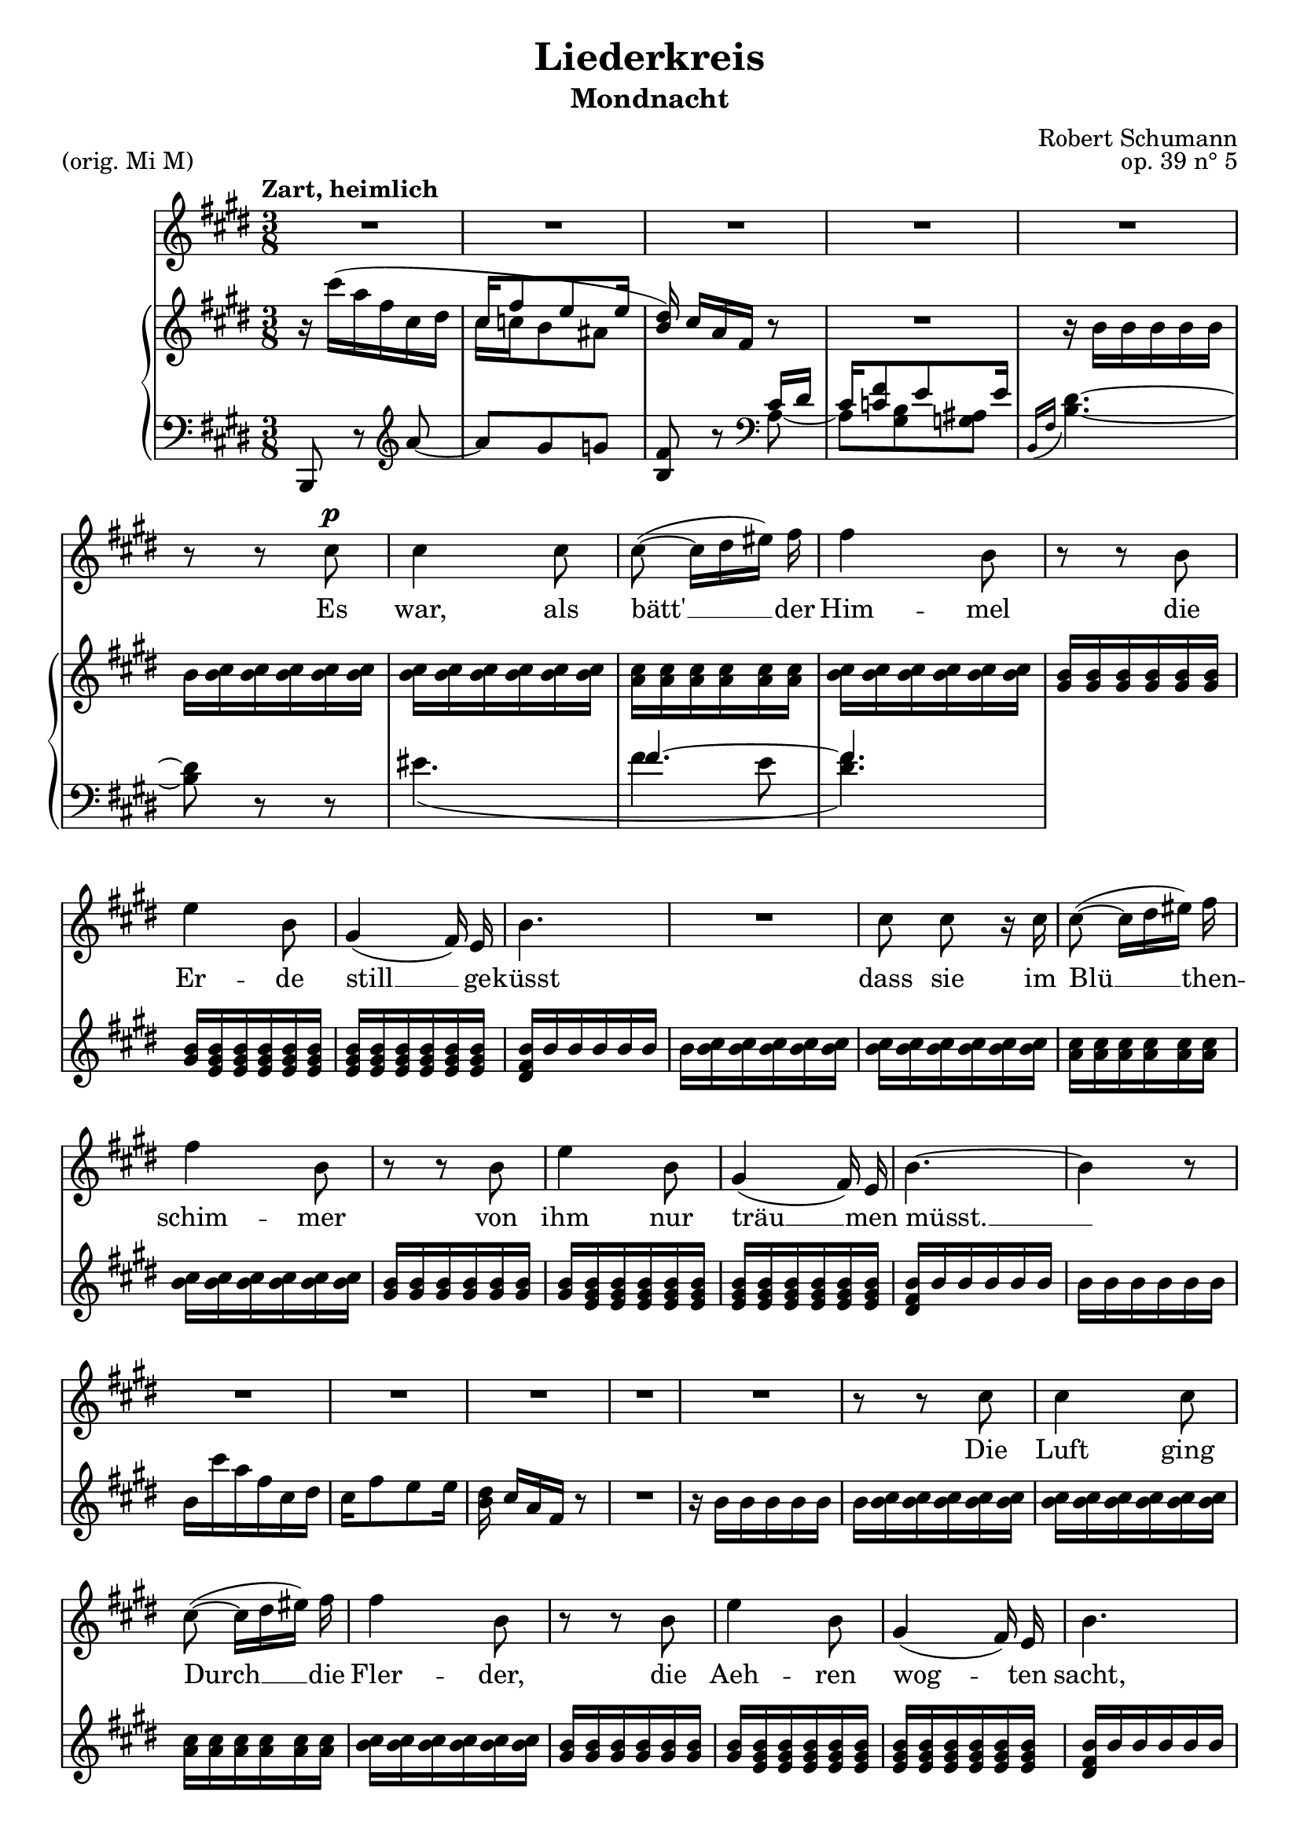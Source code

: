 \version "2.15.39"

\header {
  title = "Liederkreis"
  subtitle = "Mondnacht"
  composer = "Robert Schumann"
  piece = "(orig. Mi M)"
  opus = "op. 39 n° 5"
  % Supprimer le pied de page par défaut
  tagline = ##f
}

\layout {
  \context {
    \Score
    \remove "Bar_number_engraver"
  }
}

global = {
  \key e \major
  \time 3/8
  \tempo "Zart, heimlich"
}

sopranoVoice = \relative c'' {
  \global
  \dynamicUp
  % En avant la musique !
  R4.*5
  \autoBeamOff
  r8 r cis\p
  cis4 cis8 
  cis8( ~ cis16[ dis eis)] fis
  fis4 b,8
  r8 r8 b
  e4 b8 
   gis4( fis16) e
  b'4. 
  R4.
  cis8 cis r16 cis 
  cis8( ~ cis16[ dis eis)] fis
  fis4 b,8
  r8 r8 b
  e4 b8 
   gis4( fis16) e
  b'4. ~b4 r8 
  
  R4.*5
  
  r8 r8 cis
  cis4 cis8 
  cis8( ~ cis16[ dis eis)] fis
  fis4 b,8
  r8 r8 b
  e4 b8 
   gis4( fis16) e
  b'4. 
  r8 r8 cis8
  cis4 cis8
  cis8( ~ cis16[ dis eis)] fis
  fis4 b,8
  r8 r8 b
  e4 b8 
  gis4( fis16) e
  b'4.
  
  r8 r b
  b4 b8
  b_(~ b16[ fis \appoggiatura {gis[ fis]} eis)] fis
  a4 gis 8
  R4.
  b8 b8. b16
  e4 bis8
  cis4. ~
  cis4 r8
  cis8 cis8. cis16
  cis8( ~ cis16[ dis eis)] fis
  fis4 b,8
  r8 r8 b
  e4 b8 ~  
  b8 gis8 fis 
  e4. ~
  e4 r8
  R4.*8
}

verse = \lyricmode {
  % Ajouter ici des paroles.
  Es8 
  war,4 als8
  bätt' __  der16
  Him -- mel
  die
  Er -- de
  still __  ge --  küsst
  dass sie im 
  Blü __ then --
  schim -- mer
  von
  ihm nur
  träu __ men
  müsst. __
  
  Die
  Luft ging
  Durch __ die
  Fler -- der,
  die
  Aeh -- ren
  wog -- ten
  sacht,
  
  es rausch -- ten
  leis' __ die
  Wäl -- der
  so 
  stern -- klar
  war __ die
  Nacht.
  
  Und
  Mei -- ne
  See -- le
  spann -- te
  weit ih -- re
  Flü -- gel
  aus, __
  
  flog durch die
  Stil -- le
  Lan -- de
  als
  flö -- ge __
  sie nach
  Haus. __
  
}

rightOne = \relative c'' {
  \global
  % En avant la musique !
  r16 cis'( a fis cis dis
  <<{cis fis8 e e16} \\
  { cis16 c b8 ais}>>
  \stemUp <b dis>16) \stemNeutral cis[ a fis] r8
  R4.
  r16 b b b b b
  b <b cis> q q q q
  q q q q q q
  <a cis> q q q q q 
  <b cis> q q q q q 
  <gis b> q q q q q 
  <gis b> <e gis b> q q q q
  q q q q q q
  <dis fis b> b' b b b b 
  
    b <b cis> q q q q
  q q q q q q
  <a cis> q q q q q 
  <b cis> q q q q q 
  <gis b> q q q q q 
  <gis b> <e gis b> q q q q
  q q q q q q
  <dis fis b> b' b b b b
  b b b b b b
  b cis' a fis cis dis
  cis fis8 e e16
  <b dis>16 cis[ a fis] r8
  R4.
  
  r16 b b b b b
  b <b cis> q q q q
  q q q q q q
  <a cis> q q q q q 
  <b cis> q q q q q 
  <gis b> q q q q q 
  <gis b> <e gis b> q q q q
  q q q q q q
  <dis fis b> b' b b b b 
  
  b <b cis gis'> q q q q 
  q q q q q q 
  <a cis gis'> q q q <a cis fis> q
  <a b fis'> q q q q q 
  <gis b fis'> q q q <gis b e> q
  q q q q q q 
  <e gis b> q q q q q 
  <dis fis b> b' b <e,  b'> q <dis  b'>
  <dis b'> <fis b> q <e b'> q <dis a' b>
  q q q q q q 
  q q q q q q 
  
      <d a' b> fis'' d b fis gis
  fis b8 a16 gis fis
  <d e> <b d e> q q q q
  <bis e> q q q q q
  <a cis> q q q q q 
  <b cis > q q q q q
  <a cis> q q q q q 
    q q q q q q 
    <fis a b> q q q q q
    <gis b> <e gis b> q q q q 
    q q q q q q
    <b e gis> q q q <b dis fis> q
    <b d e> q q q q q
    <a d e> q q q <a cis e> q
    <gis b e>
  


  
}


leftOne = \relative c' {
  \global
  % En avant la musique !
  b,,8 r \clef treble a''' ~
  a gis g 
  <b, fis'>
  r \clef bass <<{cis16 dis
  cis <c fis>8 e e16}
  \\ {a,8 ~
  a <gis b> <g ais>} >>
  \appoggiatura {b,16[ fis']} <b dis>4. ~
  q8 r8 r
  << {s4. fis'4. ~ fis} \\ {eis4.( fis4 e8 <dis fis>4.)} >>
}


sopranoVoicePart = \new Staff \with {
  instrumentName = ""
  midiInstrument = "choir aahs"
} { \sopranoVoice }
\addlyrics { \verse }

pianoPart = \new PianoStaff \with {
  instrumentName = ""
} <<
  \new Staff = "right" \with {
    midiInstrument = "acoustic grand"
    } << \rightOne  >>

  \new Staff = "left" \with {
    midiInstrument = "acoustic grand"
  } { \clef bass << \leftOne >> }
>>

\score {
  <<
    \sopranoVoicePart
    \pianoPart
  >>
  \layout { }
  \midi {
    \context {
      \Score
      tempoWholesPerMinute = #(ly:make-moment 100 4)
    }
  }
}
